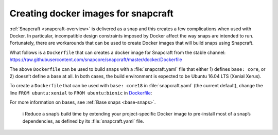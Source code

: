 .. 11739.md

.. _creating-docker-images-for-snapcraft:

Creating docker images for snapcraft
====================================

:ref:`Snapcraft <snapcraft-overview>` is delivered as a snap and this creates a few complications when used with Docker. In particular, incompatible design constraints imposed by Docker affect the way snaps are intended to run. Fortunately, there are workarounds that can be used to create Docker images that will build snaps using Snapcraft.

What follows is a ``Dockerfile`` that can creates a docker image for Snapcraft from the stable channel: https://raw.githubusercontent.com/snapcore/snapcraft/master/docker/Dockerfile

The above ``Dockerfile`` can be used to build snaps with a :file:`snapcraft.yaml` file that either 1) defines ``base: core``, or 2) doesn’t define a base at all. In both cases, the build environment is expected to be Ubuntu 16.04 LTS (Xenial Xerus).

To create a ``Dockerfile`` that can be used with ``base: core18`` in :file:`snapcraft.yaml` (the current default), change the line ``FROM ubuntu:xenial`` to ``FROM ubuntu:bionic`` in `Dockerfile <https://raw.githubusercontent.com/snapcore/snapcraft/master/docker/Dockerfile>`__:

For more information on bases, see :ref:`Base snaps <base-snaps>`.

   ℹ Reduce a snap’s build time by extending your project-specific Docker image to pre-install most of a snap’s dependencies, as defined by its :file:`snapcraft.yaml` file.
